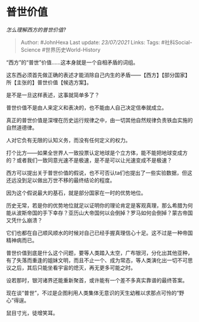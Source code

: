* 普世价值
  :PROPERTIES:
  :CUSTOM_ID: 普世价值
  :END:

/怎么理解西方的普世价值?/

#+BEGIN_QUOTE
  Author: #JohnHexa Last update: /23/07/2021/ Links: Tags:
  #社科Social-Science #世界历史World-History
#+END_QUOTE

“西方”的“普世”价值......这本身就是一个自相矛盾的词组。

这东西必须首先做正确的表述才能消除自己内生的矛盾------【西方】【部分国家】所【主张的】普世价值【候选方案】。

是不是一旦这样表述，这事就简单多了？

普世价值不是由人来定义和表决的，也不能由人自己决定信奉就成立。

真正的普世价值是深埋在历史运行规律之中，由一切其他自然规律负责铁血实施的自然道德律。

人对它负有无限的认知义务，而没有任何定义的权力。

打个比方------如果全世界人一致投票认定地球是个立方体，能不能把地球变成方的？或者我们一致同意光速不是极速，是不是可以让光速变成不是极速？

西方可以提出关于普世价值的假说，也不可否认ta们也提出了一些实验数据，但这还远没到足以做出万世不移的最终结论的程度。

因为这个假说最大的基石，就是部分国家在一时的优势地位。

历史无常，若是你的优势地位就足以证明你的理论肯定是客观真理，那么希腊为何能从波斯帝国的手下幸存？亚历山大帝国何以会倒掉？罗马如何会倒掉？蒙古帝国又凭什么崩溃？

它们也都在自己顺风顺水的时候对自己已经手握真理信心十足。这不过是一种帝国精神病而已。

普世价值到底是什么这个问题，要等人类踏入太空，广布银河，分化出其他亚种，有了失落而重逢的姐妹文明，而且不止一个、成为常态，等人类演化出一切不可思议之后，其后只能坐看宇宙的熄灭，再无更多可能之时。

设若那时，银河诸界还能重新聚首，或许能有一个差不多真实靠谱的最终答案。

现在谈“普世”，不过是企图利用人类集体无意识的天生幼稚以求那点可怜的“野心”得逞。

鼠目寸光，徒增笑耳。
